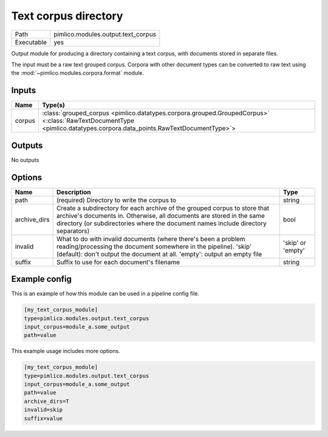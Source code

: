Text corpus directory
~~~~~~~~~~~~~~~~~~~~~

.. py:module:: pimlico.modules.output.text_corpus

+------------+------------------------------------+
| Path       | pimlico.modules.output.text_corpus |
+------------+------------------------------------+
| Executable | yes                                |
+------------+------------------------------------+

Output module for producing a directory containing a text corpus, with
documents stored in separate files.

The input must be a raw text grouped corpus. Corpora with other document
types can be converted to raw text using the :mod:`~pimlico.modules.corpora.format`
module.


Inputs
======

+--------+----------------------------------------------------------------------------------------------------------------------------------------------------------------------+
| Name   | Type(s)                                                                                                                                                              |
+========+======================================================================================================================================================================+
| corpus | :class:`grouped_corpus <pimlico.datatypes.corpora.grouped.GroupedCorpus>` <:class:`RawTextDocumentType <pimlico.datatypes.corpora.data_points.RawTextDocumentType>`> |
+--------+----------------------------------------------------------------------------------------------------------------------------------------------------------------------+

Outputs
=======

No outputs

Options
=======

+--------------+----------------------------------------------------------------------------------------------------------------------------------------------------------------------------------------------------------------------------------------+-------------------+
| Name         | Description                                                                                                                                                                                                                            | Type              |
+==============+========================================================================================================================================================================================================================================+===================+
| path         | (required) Directory to write the corpus to                                                                                                                                                                                            | string            |
+--------------+----------------------------------------------------------------------------------------------------------------------------------------------------------------------------------------------------------------------------------------+-------------------+
| archive_dirs | Create a subdirectory for each archive of the grouped corpus to store that archive's documents in. Otherwise, all documents are stored in the same directory (or subdirectories where the document names include directory separators) | bool              |
+--------------+----------------------------------------------------------------------------------------------------------------------------------------------------------------------------------------------------------------------------------------+-------------------+
| invalid      | What to do with invalid documents (where there's been a problem reading/processing the document somewhere in the pipeline). 'skip' (default): don't output the document at all. 'empty': output an empty file                          | 'skip' or 'empty' |
+--------------+----------------------------------------------------------------------------------------------------------------------------------------------------------------------------------------------------------------------------------------+-------------------+
| suffix       | Suffix to use for each document's filename                                                                                                                                                                                             | string            |
+--------------+----------------------------------------------------------------------------------------------------------------------------------------------------------------------------------------------------------------------------------------+-------------------+

Example config
==============

This is an example of how this module can be used in a pipeline config file.

.. code-block:: ini
   
   [my_text_corpus_module]
   type=pimlico.modules.output.text_corpus
   input_corpus=module_a.some_output
   path=value

This example usage includes more options.

.. code-block:: ini
   
   [my_text_corpus_module]
   type=pimlico.modules.output.text_corpus
   input_corpus=module_a.some_output
   path=value
   archive_dirs=T
   invalid=skip
   suffix=value

